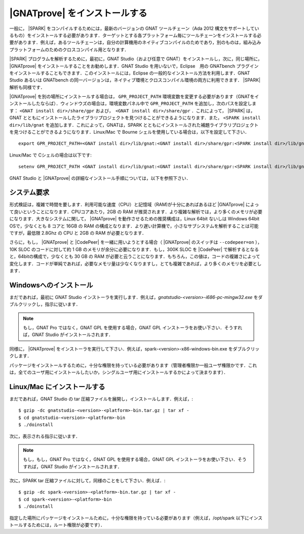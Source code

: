 .. _ja Installation of GNATprove:

|GNATprove| をインストールする
=====================================

一般に， |SPARK| をコンパイルするためには，最新のバージョンの GNAT ツールチェーン（Ada 2012 構文をサポートしているもの）をインストールする必要があります．ターゲットとする各プラットフォーム毎にツールチェーンをインストールする必要があります．例えば，あるツールチェーンは，自分の計算機用のネイティブコンパイルのためであり，別のものは，組み込みプラットフォームのためのクロスコンパイル用となります．

|SPARK| プログラムを解析するために，最初に，GNAT Studio（および任意で GNAT）をインストールし，次に，同じ場所に， |GNATprove| をインストールすることをお勧めします．GNAT Studio を用いないで，Eclipse　用の GNATbench プラグインをインストールすることもできます．このインストールには，Eclipse の一般的なインストール方法を利用します．GNAT Studio あるいは GNATbench の同一バージョンは，ネイティブ環境とクロスコンパイル環境の両方に利用できます． |SPARK| 解析も同様です．

|GNATprove| を別の場所にインストールする場合は， ``GPR_PROJECT_PATH`` 環境変数を変更する必要があります（GNATをインストールしたならば）．ウィンドウズの場合は，環境変数パネル中で ``GPR_PROJECT_PATH`` を追加し，次のパスを設定します： ``<GNAT install dir>/share/gpr``  および，　``<GNAT install dir>/share/gpr`` ．これによって， |SPARK| は，GNAT とともにインストールしたライブラリプロジェクトを見つけることができるようになります．また， ``<SPARK install dir>/lib/gnat`` を追加します．これによって，GNATは，SPARK とともにインストールされた補題ライブラリプロジェクト を見つけることができるようになります．Linux/Mac で Bourne シェルを使用している場合は，以下を設定して下さい．
::

  export GPR_PROJECT_PATH=<GNAT install dir>/lib/gnat:<GNAT install dir>/share/gpr:<SPARK install dir>/lib/gnat:$GPR_PROJECT_PATH

Linux/Mac で Cシェルの場合は以下です::

  setenv GPR_PROJECT_PATH <GNAT install dir>/lib/gnat:<GNAT install dir>/share/gpr:<SPARK install dir>/lib/gnat:$GPR_PROJECT_PATH

GNAT Studio と |GNATprove| の詳細なインストール手順については，以下を参照下さい．

システム要求
-------------------

形式検証は，複雑で時間を要します．利用可能な速度（CPU）と記憶域（RAM)が十分にあればあるほど |GNATprove| によって良いということになります．CPUコアあたり，2GB の RAM が推奨されます．より複雑な解析では，より多くのメモリが必要になります．大きなシステムに関して， |GNATprove| を動作させるための推奨構成は，Linux 64bit ないしは Windows 64bit OSで，少なくとも 8 コアと 16GB の RAM の構成となります．より遅い計算機で，小さなサブシステムを解析することは可能ですが，最低限 2.8Ghz の CPU と 2GB の RAM が必要となります．

さらに，もし， |GNATprove| と |CodePeer| を一緒に用いようとする場合（ |GNATprove| のスイッチは ``--codepeer=on`` ），10K SLOC のコードに対して約 1 GB のメモリが余分に必要になります．もし，300K SLOC を |CodePeer| で解析するとなると，64bitの構成で，少なくとも 30 GB の RAM が必要と云うことになります．もちろん，この値は，コードの複雑さによって変化します．コードが単純であれば，必要なメモリ量は少なくなりますし，とても複雑であれば，より多くのメモリを必要とします．

Windowsへのインストール
--------------------------

まだであれば，最初に GNAT Studio インストーラを実行します．例えば，`gnatstudio-<version>-i686-pc-mingw32.exe`  をダブルクリックし，指示に従います．

.. note::

  もし，GNAT Pro ではなく，GNAT GPL を使用する場合，GNAT GPL インストーラをお使い下さい．そうすれば，GNAT Studio がインストールされます．

同様に， |GNATprove| をインストーラを実行して下さい．例えば，spark-<version>-x86-windows-bin.exe をダブルクリックします．

パッケージをインストールするために，十分な権限を持っている必要があります（管理者権限か一般ユーザ権限かです．これは，全てのユーザ用にインストールしたいか，シングルユーザ用にインストールするかによって決まります）．

Linux/Mac にインストールする
----------------------------

まだであれば，GNAT Studio の tar 圧縮ファイルを展開し，インストールします．例えば，::

  $ gzip -dc gnatstudio-<version>-<platform>-bin.tar.gz | tar xf -
  $ cd gnatstudio-<version>-<platform>-bin
  $ ./doinstall

次に，表示される指示に従います．

.. note::

  もし，もし，GNAT Pro ではなく，GNAT GPL を使用する場合，GNAT GPL インストーラをお使い下さい．そうすれば，GNAT Studio がインストールされます．

次に，SPARK tar 圧縮ファイルに対して，同様のことをして下さい．例えば．::

  $ gzip -dc spark-<version>-<platform>-bin.tar.gz | tar xf -
  $ cd spark-<version>-<platform>-bin
  $ ./doinstall

指定した場所にパッケージをインストールために，十分な権限を持っている必要があります（例えば，/opt/spark 以下にインストールするためには，ルート権限が必要です）．
